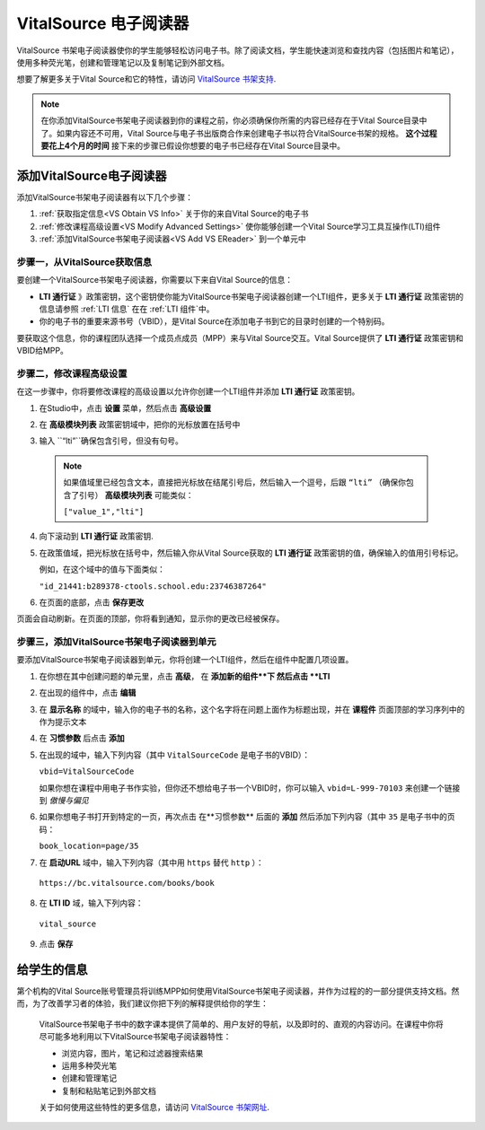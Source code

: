 .. _VitalSource:

#########################
VitalSource 电子阅读器
#########################

VitalSource 书架电子阅读器使你的学生能够轻松访问电子书。除了阅读文档，学生能快速浏览和查找内容（包括图片和笔记），使用多种荧光笔，创建和管理笔记以及复制笔记到外部文档。

.. image:: ../../../shared/building_and_running_chapters/Images/VitalSource.png
   :width: 500
   :alt: VitalSource e-book with highlighted note

想要了解更多关于Vital Source和它的特性，请访问 `VitalSource 书架支持 <https://support.vitalsource.com>`_.

.. note:: 在你添加VitalSource书架电子阅读器到你的课程之前，你必须确保你所需的内容已经存在于Vital Source目录中了。如果内容还不可用，Vital Source与电子书出版商合作来创建电子书以符合VitalSource书架的规格。 **这个过程要花上4个月的时间** 接下来的步骤已假设你想要的电子书已经存在Vital Source目录中。

**************************
添加VitalSource电子阅读器
**************************

添加VitalSource书架电子阅读器有以下几个步骤：

#. :ref:`获取指定信息<VS Obtain VS Info>` 关于你的来自Vital Source的电子书

#. :ref:`修改课程高级设置<VS Modify Advanced Settings>` 使你能够创建一个Vital Source学习工具互操作(LTI)组件

#. :ref:`添加VitalSource书架电子阅读器<VS Add VS EReader>` 到一个单元中

.. _VS Obtain VS Info:

===========================================
步骤一，从VitalSource获取信息
===========================================

要创建一个VitalSource书架电子阅读器，你需要以下来自Vital Source的信息：

-  **LTI 通行证** 》政策密钥，这个密钥使你能为VitalSource书架电子阅读器创建一个LTI组件，更多关于 **LTI 通行证** 政策密钥的信息请参照 :ref:`LTI 信息` 在在 :ref:`LTI 组件`中。

- 你的电子书的重要来源书号（VBID），是Vital Source在添加电子书到它的目录时创建的一个特别码。

要获取这个信息，你的课程团队选择一个成员点成员（MPP）来与Vital Source交互。Vital Source提供了 **LTI 通行证**
政策密钥和VBID给MPP。


.. _VS Modify Advanced Settings:

=============================================
步骤二，修改课程高级设置
=============================================

在这一步骤中，你将要修改课程的高级设置以允许你创建一个LTI组件并添加 **LTI 通行证** 政策密钥。

#. 在Studio中，点击 **设置** 菜单，然后点击 **高级设置**

#. 在  **高级模块列表** 政策密钥域中，把你的光标放置在括号中

#. 输入 ``“lti”``确保包含引号，但没有句号。

   .. image:: ../../../shared/building_and_running_chapters/Images/LTIPolicyKey.png
    :alt: Image of the Advanced Module List key in the Advanced Settings page, with the LTI value added

  .. note:: 如果值域里已经包含文本，直接把光标放在结尾引号后，然后输入一个逗号，后跟 ``“lti”`` （确保你包含了引号） **高级模块列表** 可能类似：

   ``["value_1","lti"]``

4. 向下滚动到 **LTI 通行证** 政策密钥.

#. 在政策值域，把光标放在括号中，然后输入你从Vital Source获取的 **LTI 通行证** 政策密钥的值，确保输入的值用引号标记。

   例如，在这个域中的值与下面类似：

   ``"id_21441:b289378-ctools.school.edu:23746387264"``

6. 在页面的底部，点击 **保存更改**

页面会自动刷新。在页面的顶部，你将看到通知，显示你的更改已经被保存。

.. _VS Add VS EReader:

==============================================================
步骤三，添加VitalSource书架电子阅读器到单元
==============================================================

要添加VitalSource书架电子阅读器到单元，你将创建一个LTI组件，然后在组件中配置几项设置。

#. 在你想在其中创建问题的单元里，点击 **高级**， 在 **添加新的组件**下 然后点击 **LTI**

#. 在出现的组件中，点击 **编辑**

#. 在 **显示名称** 的域中，输入你的电子书的名称，这个名字将在问题上面作为标题出现，并在 **课程件** 页面顶部的学习序列中的作为提示文本

#. 在 **习惯参数** 后点击 **添加**

#. 在出现的域中，输入下列内容（其中 ``VitalSourceCode`` 是电子书的VBID）：

   ``vbid=VitalSourceCode``

   如果你想在课程中用电子书作实验，但你还不想给电子书一个VBID时，你可以输入 ``vbid=L-999-70103`` 来创建一个链接到 *傲慢与偏见*

#. 如果你想电子书打开到特定的一页，再次点击 在**习惯参数** 后面的 **添加** 然后添加下列内容（其中 ``35`` 是电子书中的页码：

   ``book_location=page/35``

#. 在 **启动URL** 域中，输入下列内容（其中用 ``https`` 替代 ``http`` ）：

  ``https://bc.vitalsource.com/books/book``

8. 在 **LTI ID** 域，输入下列内容：

  ``vital_source``

9. 点击 **保存**

**************************
给学生的信息
**************************

第个机构的Vital Source账号管理员将训练MPP如何使用VitalSource书架电子阅读器，并作为过程的的一部分提供支持文档。然而，为了改善学习者的体验，我们建议你把下列的解释提供给你的学生：

  VitalSource书架电子书中的数字课本提供了简单的、用户友好的导航，以及即时的、直观的内容访问。在课程中你将尽可能多地利用以下VitalSource书架电子阅读器特性：

  * 浏览内容，图片，笔记和过滤器搜索结果
  * 运用多种荧光笔
  * 创建和管理笔记
  * 复制和粘贴笔记到外部文档

  关于如何使用这些特性的更多信息，请访问 `VitalSource 书架网址 <https://support.vitalsource.com>`_.

